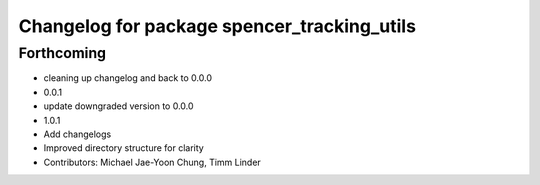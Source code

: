 ^^^^^^^^^^^^^^^^^^^^^^^^^^^^^^^^^^^^^^^^^^^^
Changelog for package spencer_tracking_utils
^^^^^^^^^^^^^^^^^^^^^^^^^^^^^^^^^^^^^^^^^^^^

Forthcoming
-----------
* cleaning up changelog and back to 0.0.0
* 0.0.1
* update downgraded version to 0.0.0
* 1.0.1
* Add changelogs
* Improved directory structure for clarity
* Contributors: Michael Jae-Yoon Chung, Timm Linder
